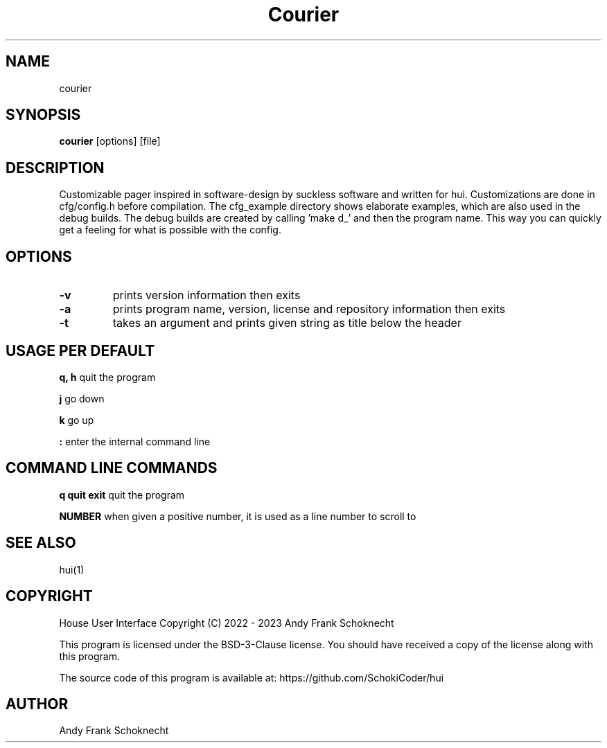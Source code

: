 .TH "Courier" "1" "07 November 2023" "courier VERSION" ""
.hy

.SH NAME
.PP
courier

.SH SYNOPSIS
.PP
\f[B]courier\f[R] [options] [file]

.SH DESCRIPTION
.PP
Customizable pager inspired in software-design by suckless software and written
for hui.
Customizations are done in cfg/config.h before compilation.
The cfg_example directory shows elaborate examples, which are also used in the
debug builds.
The debug builds are created by calling 'make d_' and then the program name.
This way you can quickly get a feeling for what is possible with the config.

.SH OPTIONS

.TP
.B \-v
prints version information then exits

.TP
.B \-a
prints program name, version, license and repository information then exits

.TP
.B \-t
takes an argument and prints given string as title below the header

.SH USAGE PER DEFAULT

.B q, h
quit the program

.B j
go down

.B k
go up

.B :
enter the internal command line

.SH COMMAND LINE COMMANDS

.B q quit exit
quit the program

.B NUMBER
when given a positive number, it is used as a line number to scroll to

.SH SEE ALSO
hui(1)

.SH COPYRIGHT
.PP
House User Interface Copyright (C) 2022 - 2023 Andy Frank Schoknecht
.PP
This program is licensed under the BSD-3-Clause license.
You should have received a copy of the license along with this program.

The source code of this program is available at:
https://github.com/SchokiCoder/hui

.SH AUTHOR
Andy Frank Schoknecht
